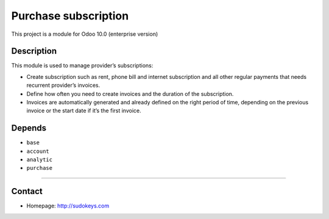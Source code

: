 Purchase subscription
=====================

This project is a module for Odoo 10.0 (enterprise version)

Description
-----------

This module is used to manage provider’s subscriptions:

- Create subscription such as rent, phone bill and internet subscription and all other regular payments that needs recurrent provider’s invoices.
- Define how often you need to create invoices and the duration of the subscription.
- Invoices are automatically generated and already defined on the right period of time, depending on the previous invoice or the start date if it’s the first invoice.

Depends
-------

- ``base``
- ``account``
- ``analytic``
- ``purchase``

--------------

Contact
-------

-  Homepage: http://sudokeys.com

.. raw:: html

   <a href="http://sudokeys.com"><img src="../static/description/logoSDK.jpg" width="300" height="110"></a>

